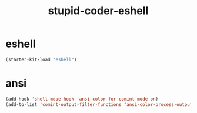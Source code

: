 #+TITLE: stupid-coder-eshell

* eshell
  #+BEGIN_SRC emacs-lisp
  (starter-kit-load "eshell")
  #+END_SRC

* ansi
  #+BEGIN_SRC emacs-lisp
  (add-hook 'shell-mdoe-hook 'ansi-color-for-comint-mode-on)
  (add-to-list 'comint-output-filter-functions 'ansi-color-process-output)
  #+END_SRC
